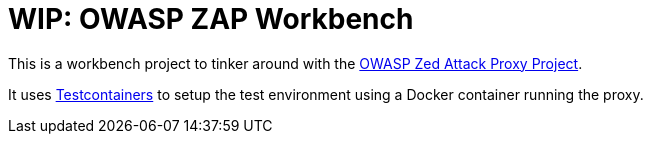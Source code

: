 = WIP: OWASP ZAP Workbench

This is a workbench project to tinker around with
the https://www.owasp.org/index.php/OWASP_Zed_Attack_Proxy_Project[OWASP Zed Attack Proxy Project].

It uses https://www.testcontainers.org/[Testcontainers] to setup the test environment using a Docker container running
the proxy.
